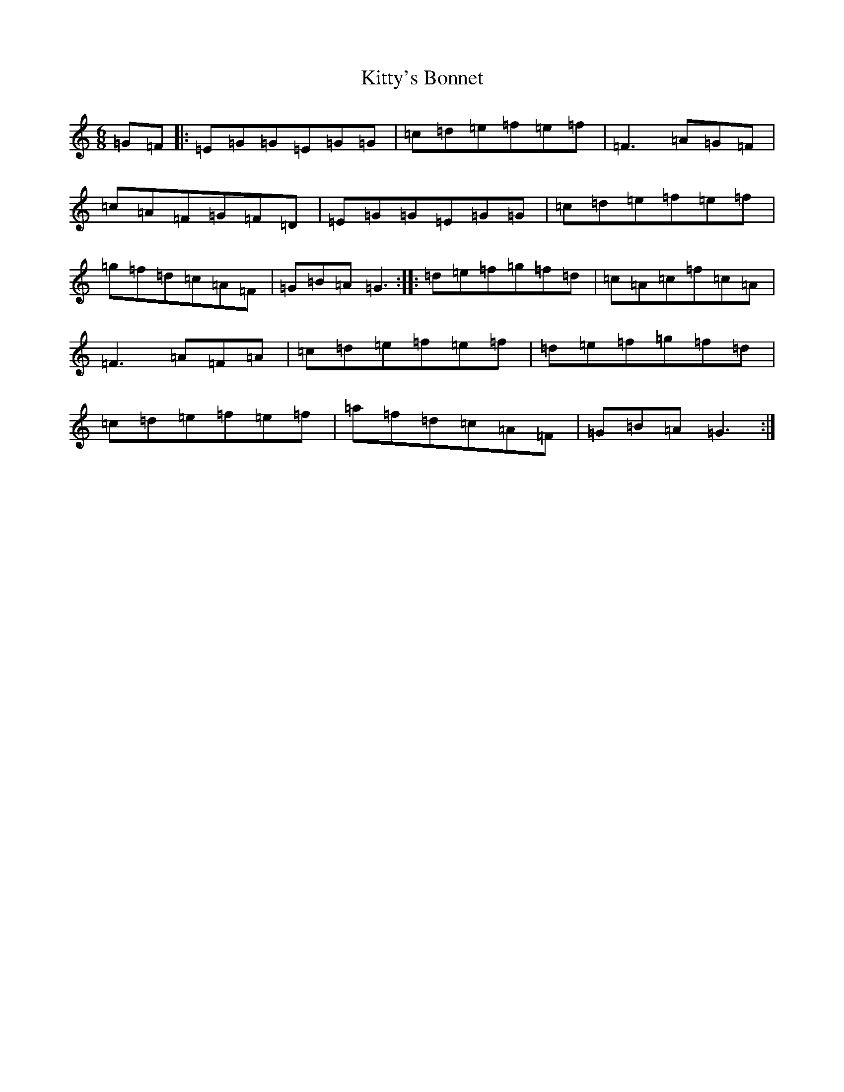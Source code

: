 X: 15780
T: Kitty's Bonnet
S: https://thesession.org/tunes/14805#setting27324
Z: D Major
R: jig
M: 6/8
L: 1/8
K: C Major
=G=F|:=E=G=G=E=G=G|=c=d=e=f=e=f|=F3=A=G=F|=c=A=F=G=F=D|=E=G=G=E=G=G|=c=d=e=f=e=f|=g=f=d=c=A=F|=G=B=A=G3:||:=d=e=f=g=f=d|=c=A=c=f=c=A|=F3=A=F=A|=c=d=e=f=e=f|=d=e=f=g=f=d|=c=d=e=f=e=f|=a=f=d=c=A=F|=G=B=A=G3:|